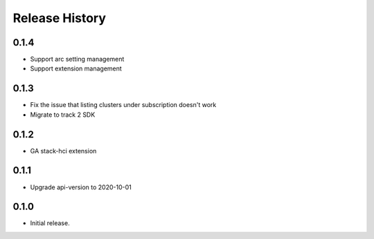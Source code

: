 .. :changelog:

Release History
===============

0.1.4
++++++
* Support arc setting management
* Support extension management

0.1.3
++++++
* Fix the issue that listing clusters under subscription doesn't work
* Migrate to track 2 SDK

0.1.2
++++++
* GA stack-hci extension

0.1.1
++++++
* Upgrade api-version to 2020-10-01

0.1.0
++++++
* Initial release.
